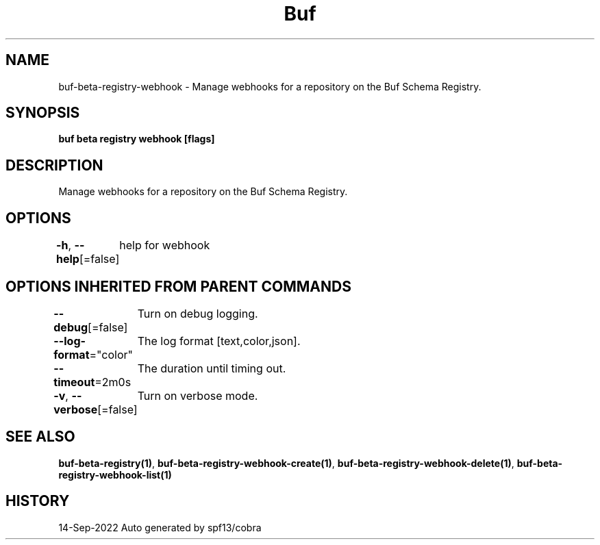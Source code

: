 .nh
.TH "Buf" "1" "Sep 2022" "Auto generated by spf13/cobra" ""

.SH NAME
.PP
buf-beta-registry-webhook - Manage webhooks for a repository on the Buf Schema Registry.


.SH SYNOPSIS
.PP
\fBbuf beta registry webhook [flags]\fP


.SH DESCRIPTION
.PP
Manage webhooks for a repository on the Buf Schema Registry.


.SH OPTIONS
.PP
\fB-h\fP, \fB--help\fP[=false]
	help for webhook


.SH OPTIONS INHERITED FROM PARENT COMMANDS
.PP
\fB--debug\fP[=false]
	Turn on debug logging.

.PP
\fB--log-format\fP="color"
	The log format [text,color,json].

.PP
\fB--timeout\fP=2m0s
	The duration until timing out.

.PP
\fB-v\fP, \fB--verbose\fP[=false]
	Turn on verbose mode.


.SH SEE ALSO
.PP
\fBbuf-beta-registry(1)\fP, \fBbuf-beta-registry-webhook-create(1)\fP, \fBbuf-beta-registry-webhook-delete(1)\fP, \fBbuf-beta-registry-webhook-list(1)\fP


.SH HISTORY
.PP
14-Sep-2022 Auto generated by spf13/cobra
